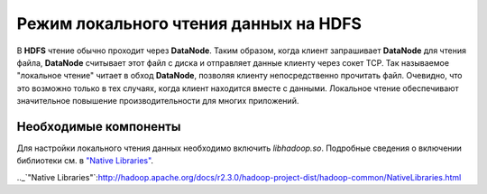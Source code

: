 Режим локального чтения данных на HDFS
--------------------------------------

В **HDFS** чтение обычно проходит через **DataNode**. Таким образом, когда клиент запрашивает **DataNode** для чтения файла, **DataNode** считывает этот файл с диска и отправляет данные клиенту через сокет TCP. Так называемое "локальное чтение" читает в обход **DataNode**, позволяя клиенту непосредственно прочитать файл. Очевидно, что это возможно только в тех случаях, когда клиент находится вместе с данными. Локальное чтение обеспечивают значительное повышение производительности для многих приложений.



Необходимые компоненты
^^^^^^^^^^^^^^^^^^^^^^

Для настройки локального чтения данных необходимо включить *libhadoop.so*. Подробные сведения о включении библиотеки см. в `"Native Libraries" <http://hadoop.apache.org/docs/r2.3.0/hadoop-project-dist/hadoop-common/NativeLibraries.html>`_. 


.._`"Native Libraries"`:http://hadoop.apache.org/docs/r2.3.0/hadoop-project-dist/hadoop-common/NativeLibraries.html
































